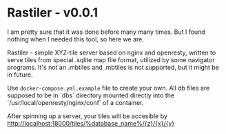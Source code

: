 * Rastiler - v0.0.1
I am pretty sure that it was done before many many times. But I found nothing when I needed this tool, so here we are.

Rastiler - simple XYZ-tile server based on nginx and openresty, written to serve tiles from special .sqlite map file format, utilized by some navigator programs. It's not an .mbtiles and .mbtiles is not supported, but it might be in future.

Use =docker-compose.yml.example= file to create your own. All db files are supposed to be in `dbs` directory mounted directly into the `/usr/local/openresty/nginx/conf` of a container.

After spinning up a server, your tiles will be accesible by
http://localhost:18000/tiles/%database_name%/{z}/{x}/{y}
